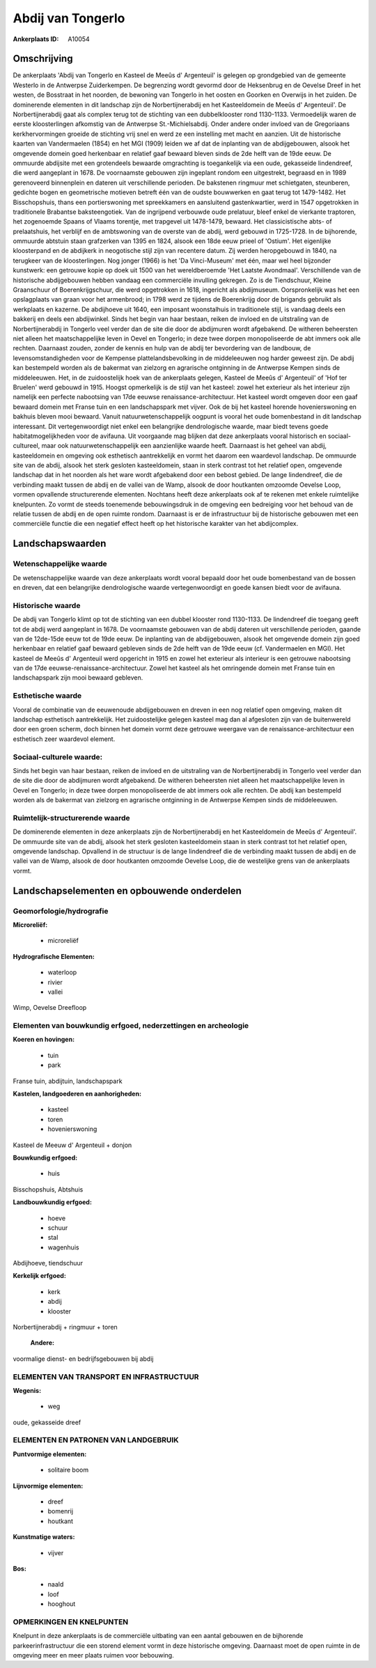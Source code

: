 Abdij van Tongerlo
==================

:Ankerplaats ID: A10054




Omschrijving
------------

De ankerplaats 'Abdij van Tongerlo en Kasteel de Meeûs d' Argenteuil'
is gelegen op grondgebied van de gemeente Westerlo in de Antwerpse
Zuiderkempen. De begrenzing wordt gevormd door de Heksenbrug en de
Oevelse Dreef in het westen, de Bosstraat in het noorden, de bewoning
van Tongerlo in het oosten en Goorken en Overwijs in het zuiden. De
dominerende elementen in dit landschap zijn de Norbertijnerabdij en het
Kasteeldomein de Meeûs d' Argenteuil'. De Norbertijnerabdij gaat als
complex terug tot de stichting van een dubbelklooster rond 1130-1133.
Vermoedelijk waren de eerste kloosterlingen afkomstig van de Antwerpse
St.-Michielsabdij. Onder andere onder invloed van de Gregoriaans
kerkhervormingen groeide de stichting vrij snel en werd ze een
instelling met macht en aanzien. Uit de historische kaarten van
Vandermaelen (1854) en het MGI (1909) leiden we af dat de inplanting van
de abdijgebouwen, alsook het omgevende domein goed herkenbaar en
relatief gaaf bewaard bleven sinds de 2de helft van de 19de eeuw. De
ommuurde abdijsite met een grotendeels bewaarde omgrachting is
toegankelijk via een oude, gekasseide lindendreef, die werd aangeplant
in 1678. De voornaamste gebouwen zijn ingeplant rondom een uitgestrekt,
begraasd en in 1989 gerenoveerd binnenplein en dateren uit verschillende
perioden. De bakstenen ringmuur met schietgaten, steunberen, gedichte
bogen en geometrische motieven betreft één van de oudste bouwwerken en
gaat terug tot 1479-1482. Het Bisschopshuis, thans een portierswoning
met spreekkamers en aansluitend gastenkwartier, werd in 1547 opgetrokken
in traditionele Brabantse baksteengotiek. Van de ingrijpend verbouwde
oude prelatuur, bleef enkel de vierkante traptoren, het zogenoemde
Spaans of Vlaams torentje, met trapgevel uit 1478-1479, bewaard. Het
classicistische abts- of prelaatshuis, het verblijf en de ambtswoning
van de overste van de abdij, werd gebouwd in 1725-1728. In de
bijhorende, ommuurde abtstuin staan grafzerken van 1395 en 1824, alsook
een 18de eeuw prieel of 'Ostium'. Het eigenlijke kloosterpand en de
abdijkerk in neogotische stijl zijn van recentere datum. Zij werden
heropgebouwd in 1840, na terugkeer van de kloosterlingen. Nog jonger
(1966) is het 'Da Vinci-Museum' met één, maar wel heel bijzonder
kunstwerk: een getrouwe kopie op doek uit 1500 van het wereldberoemde
'Het Laatste Avondmaal'. Verschillende van de historische abdijgebouwen
hebben vandaag een commerciële invulling gekregen. Zo is de Tiendschuur,
Kleine Graanschuur of Boerenkrijgschuur, die werd opgetrokken in 1618,
ingericht als abdijmuseum. Oorspronkelijk was het een opslagplaats van
graan voor het armenbrood; in 1798 werd ze tijdens de Boerenkrijg door
de brigands gebruikt als werkplaats en kazerne. De abdijhoeve uit 1640,
een imposant woonstalhuis in traditionele stijl, is vandaag deels een
bakkerij en deels een abdijwinkel. Sinds het begin van haar bestaan,
reiken de invloed en de uitstraling van de Norbertijnerabdij in Tongerlo
veel verder dan de site die door de abdijmuren wordt afgebakend. De
witheren beheersten niet alleen het maatschappelijke leven in Oevel en
Tongerlo; in deze twee dorpen monopoliseerde de abt immers ook alle
rechten. Daarnaast zouden, zonder de kennis en hulp van de abdij ter
bevordering van de landbouw, de levensomstandigheden voor de Kempense
plattelandsbevolking in de middeleeuwen nog harder geweest zijn. De
abdij kan bestempeld worden als de bakermat van zielzorg en agrarische
ontginning in de Antwerpse Kempen sinds de middeleeuwen. Het, in de
zuidoostelijk hoek van de ankerplaats gelegen, Kasteel de Meeûs d'
Argenteuil' of 'Hof ter Bruelen' werd gebouwd in 1915. Hoogst
opmerkelijk is de stijl van het kasteel: zowel het exterieur als het
interieur zijn namelijk een perfecte nabootsing van 17de eeuwse
renaissance-architectuur. Het kasteel wordt omgeven door een gaaf
bewaard domein met Franse tuin en een landschapspark met vijver. Ook de
bij het kasteel horende hovenierswoning en bakhuis bleven mooi bewaard.
Vanuit natuurwetenschappelijk oogpunt is vooral het oude bomenbestand in
dit landschap interessant. Dit vertegenwoordigt niet enkel een
belangrijke dendrologische waarde, maar biedt tevens goede
habitatmogelijkheden voor de avifauna. Uit voorgaande mag blijken dat
deze ankerplaats vooral historisch en sociaal-cultureel, maar ook
natuurwetenschappelijk een aanzienlijke waarde heeft. Daarnaast is het
geheel van abdij, kasteeldomein en omgeving ook esthetisch aantrekkelijk
en vormt het daarom een waardevol landschap. De ommuurde site van de
abdij, alsook het sterk gesloten kasteeldomein, staan in sterk contrast
tot het relatief open, omgevende landschap dat in het noorden als het
ware wordt afgebakend door een bebost gebied. De lange lindendreef, die
de verbinding maakt tussen de abdij en de vallei van de Wamp, alsook de
door houtkanten omzoomde Oevelse Loop, vormen opvallende structurerende
elementen. Nochtans heeft deze ankerplaats ook af te rekenen met enkele
ruimtelijke knelpunten. Zo vormt de steeds toenemende bebouwingsdruk in
de omgeving een bedreiging voor het behoud van de relatie tussen de
abdij en de open ruimte rondom. Daarnaast is er de infrastructuur bij de
historische gebouwen met een commerciële functie die een negatief effect
heeft op het historische karakter van het abdijcomplex.



Landschapswaarden
-----------------


Wetenschappelijke waarde
~~~~~~~~~~~~~~~~~~~~~~~~

De wetenschappelijke waarde van deze ankerplaats wordt vooral bepaald
door het oude bomenbestand van de bossen en dreven, dat een belangrijke
dendrologische waarde vertegenwoordigt en goede kansen biedt voor de
avifauna.

Historische waarde
~~~~~~~~~~~~~~~~~~


De abdij van Tongerlo klimt op tot de stichting van een dubbel
klooster rond 1130-1133. De lindendreef die toegang geeft tot de abdij
werd aangeplant in 1678. De voornaamste gebouwen van de abdij dateren
uit verschillende perioden, gaande van de 12de-15de eeuw tot de 19de
eeuw. De inplanting van de abdijgebouwen, alsook het omgevende domein
zijn goed herkenbaar en relatief gaaf bewaard gebleven sinds de 2de
helft van de 19de eeuw (cf. Vandermaelen en MGI). Het kasteel de Meeûs
d' Argenteuil werd opgericht in 1915 en zowel het exterieur als
interieur is een getrouwe nabootsing van de 17de
eeuwse-renaissance-architectuur. Zowel het kasteel als het omringende
domein met Franse tuin en landschapspark zijn mooi bewaard gebleven.

Esthetische waarde
~~~~~~~~~~~~~~~~~~

Vooral de combinatie van de eeuwenoude
abdijgebouwen en dreven in een nog relatief open omgeving, maken dit
landschap esthetisch aantrekkelijk. Het zuidoostelijke gelegen kasteel
mag dan al afgesloten zijn van de buitenwereld door een groen scherm,
doch binnen het domein vormt deze getrouwe weergave van de
renaissance-architectuur een esthetisch zeer waardevol element.


Sociaal-culturele waarde:
~~~~~~~~~~~~~~~~~~~~~~~~


Sinds het begin van haar bestaan, reiken
de invloed en de uitstraling van de Norbertijnerabdij in Tongerlo veel
verder dan de site die door de abdijmuren wordt afgebakend. De witheren
beheersten niet alleen het maatschappelijke leven in Oevel en Tongerlo;
in deze twee dorpen monopoliseerde de abt immers ook alle rechten. De
abdij kan bestempeld worden als de bakermat van zielzorg en agrarische
ontginning in de Antwerpse Kempen sinds de middeleeuwen.

Ruimtelijk-structurerende waarde
~~~~~~~~~~~~~~~~~~~~~~~~~~~~~~~~

De dominerende elementen in deze ankerplaats zijn de
Norbertijnerabdij en het Kasteeldomein de Meeûs d' Argenteuil'. De
ommuurde site van de abdij, alsook het sterk gesloten kasteeldomein
staan in sterk contrast tot het relatief open, omgevende landschap.
Opvallend in de structuur is de lange lindendreef die de verbinding
maakt tussen de abdij en de vallei van de Wamp, alsook de door
houtkanten omzoomde Oevelse Loop, die de westelijke grens van de
ankerplaats vormt.



Landschapselementen en opbouwende onderdelen
--------------------------------------------



Geomorfologie/hydrografie
~~~~~~~~~~~~~~~~~~~~~~~~

**Microreliëf:**

 * microreliëf


**Hydrografische Elementen:**

 * waterloop
 * rivier
 * vallei


Wimp, Oevelse Dreefloop

Elementen van bouwkundig erfgoed, nederzettingen en archeologie
~~~~~~~~~~~~~~~~~~~~~~~~~~~~~~~~~~~~~~~~~~~~~~~~~~~~~~~~~~~~~~~

**Koeren en hovingen:**

 * tuin
 * park


Franse tuin, abdijtuin, landschapspark

**Kastelen, landgoederen en aanhorigheden:**

 * kasteel
 * toren
 * hovenierswoning


Kasteel de Meeuw d' Argenteuil + donjon

**Bouwkundig erfgoed:**

 * huis


Bisschopshuis, Abtshuis

**Landbouwkundig erfgoed:**

 * hoeve
 * schuur
 * stal
 * wagenhuis


Abdijhoeve, tiendschuur

**Kerkelijk erfgoed:**

 * kerk
 * abdij
 * klooster


Norbertijnerabdij + ringmuur + toren

 **Andere:**
voormalige dienst- en bedrijfsgebouwen bij abdij

ELEMENTEN VAN TRANSPORT EN INFRASTRUCTUUR
~~~~~~~~~~~~~~~~~~~~~~~~~~~~~~~~~~~~~~~~~

**Wegenis:**

 * weg


oude, gekasseide dreef

ELEMENTEN EN PATRONEN VAN LANDGEBRUIK
~~~~~~~~~~~~~~~~~~~~~~~~~~~~~~~~~~~~~

**Puntvormige elementen:**

 * solitaire boom


**Lijnvormige elementen:**

 * dreef
 * bomenrij
 * houtkant

**Kunstmatige waters:**

 * vijver


**Bos:**

 * naald
 * loof
 * hooghout



OPMERKINGEN EN KNELPUNTEN
~~~~~~~~~~~~~~~~~~~~~~~~

Knelpunt in deze ankerplaats is de commerciële uitbating van een aantal
gebouwen en de bijhorende parkeerinfrastructuur die een storend element
vormt in deze historische omgeving. Daarnaast moet de open ruimte in de
omgeving meer en meer plaats ruimen voor bebouwing.
